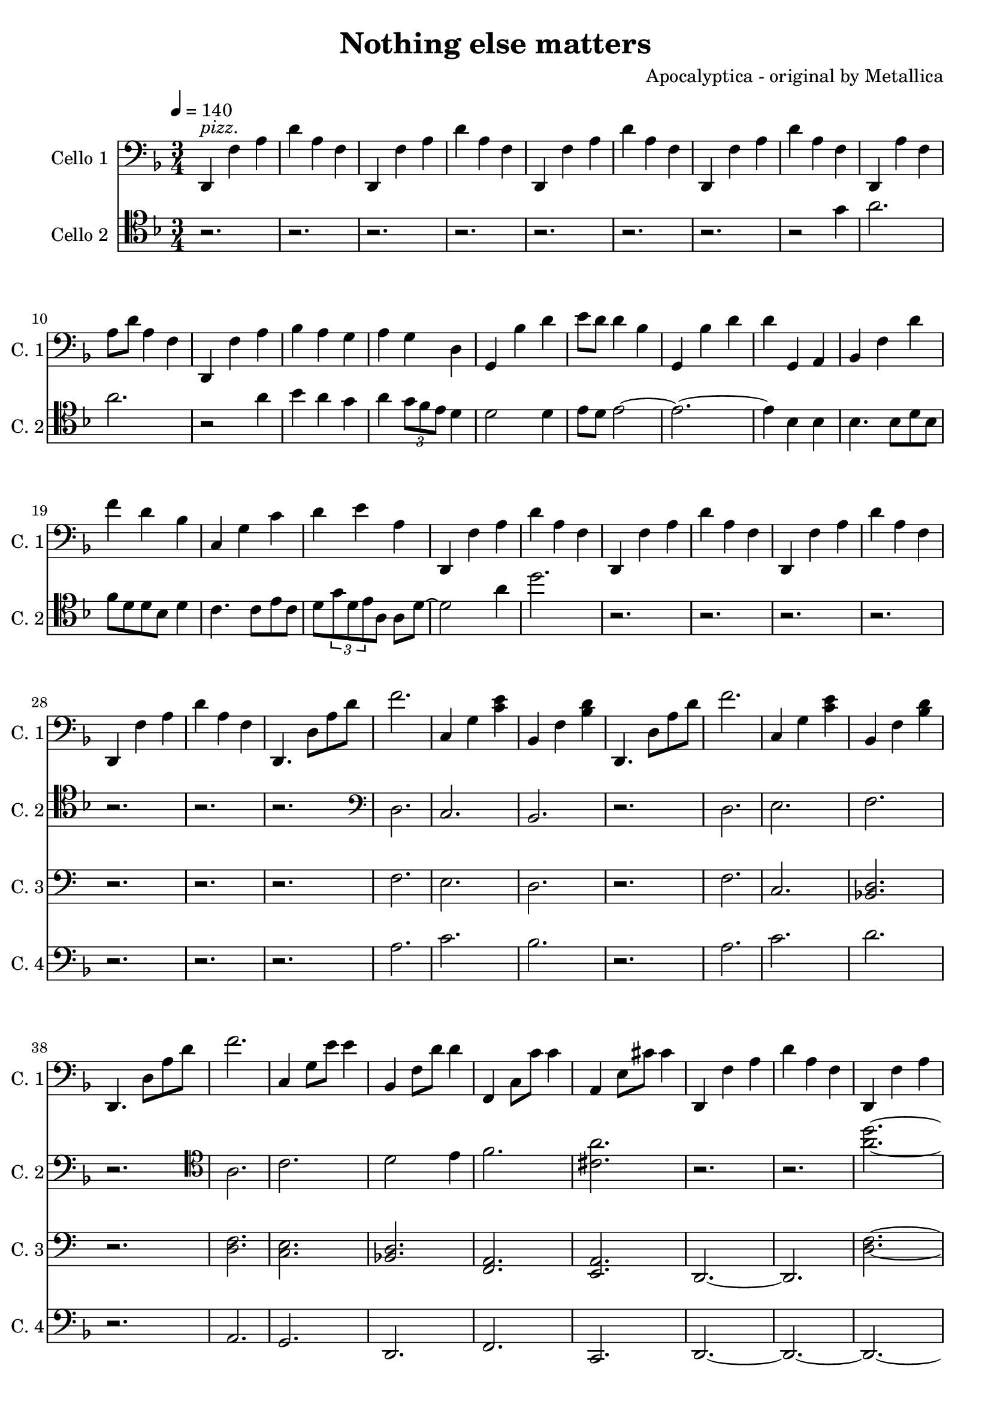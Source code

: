 \version "2.18.2"

\header {
  title = "Nothing else matters"
  composer = "Apocalyptica - original by Metallica"
}

base-repeat = \relative c, {
  d4 f' a | d a f |
}

climb-one = \relative c, {
  d4. d'8 a' d | f2. | c,4 g' < c e > | bes, f' < bes d> |
}

fast-piece-one = \relative c, {
  d4 f' a | f'4 a,8 d a f | 
}

fast-piece-two = \relative c, {
  c'4 c8 e' c f, | bes,4  c'8 f, f, e |
}

fast-piece-three = \relative c, {
  c'4 c8 c' g f | bes,4 f'8 c' f,, e |
}

cello-one = \relative c, {
  \clef bass \tempo 4=140 \time 3/4 \key d \minor
  d4^\markup { \italic pizz. } f' a | d a f | \repeat unfold 3 \base-repeat
  d, a'' f | a8 d a4 f | d, f' a | bes a g | a g d | g, bes' d | e8 d d4 bes |
  g, bes' d | d g,, a | bes f' d' | f d bes | c, g' c | d e a, |
  \repeat unfold 4 \base-repeat
  \repeat unfold 2 \climb-one
  d,,4. d'8 a' d | f2. | c,4 g'8 e' e4 | bes, f'8 d'8 d4 |
  f,, c'8 c' c4 | a, e'8 cis' cis4 |
  \repeat unfold 2 \base-repeat
  
  % page 2
  \fast-piece-one \fast-piece-two
  \fast-piece-one \fast-piece-three
  \fast-piece-one c,4 c8 e' c f, | bes,4 c' f,
  f, f' f' | e a,8 e' a,4 |
  \repeat unfold 2 \base-repeat
  \fast-piece-one e'4 c8 f c d, | d'4 c8 d, f, e |
  \fast-piece-one e''4 c,8 c' g f | c'4 f,8 c' f,, e |
  \fast-piece-one e''4 c8 f c d, | f'4 c f, | 
  f, f' f' | e a,8 e' a,4 |
  \base-repeat

  % end of page 2 / bowed piece

}

cello-two = \relative c'' {
  \clef tenor \key d \minor
  \repeat unfold 7 { r2. | }
  r2 g4 | a2. | a2. | r2 a4 | bes a g | a \tuplet 3/2 { g8 f e } d4 |
  d2 d4 | e8 d e2~ | e2.~ | e4 bes bes | bes4. bes8 d bes | f' d d bes d4 |
  c4. c8 e c | d \tuplet 3/2 { g d e } a, a d~ | d2 a'4 | d2. |

  \repeat unfold 7 { r2. | }
  \clef bass
  d,,2. | c | bes | r | d | e | f | r |
  \clef tenor
  a | c | d2 e4 | f2. | < cis a' > | r | r | < a' d >~ | < a d > |

  % page 2
  r2  c,4 | d4. d8 d d | e d d2~ | d2. | r2 c8 d | d4 d d8 c | c4 c8 d~ d4 |
  d2.| r2 r8 e8 |
  % pagina wissel output
  f f4 f c8 | c4 c8 d~ d4~ | d4. c8 bes4 | r2 f'4 | e e8 e f4 |
  e8 d4.~ d4~ | d2. | r2. | r | r4 d4 d | d4. d8 d4 | e f e~ | e2. | r2 a8 f |
  f g4 g8 d4 | e f f~ | f2. | r2 a8 f | f4. e4 d8 | e4 f d~ | d2. |
  r2 f4 | e e8 e4. | % no idea what to do now...

}

cello-three = \relative c, {
  \clef bass
  \repeat unfold 30 { r2. | }
  f'2. | e | d | r | f | c | < bes d > | r | < d f > | < c e > | < bes d> |
  < f a > | < a e > | d,~ | d | < d' f >~ | < d f > |

}

cello-four = \relative c, {
  \clef "bass" \key d \minor
 \repeat unfold 30 { r2. | }
 a''2. | c | bes | r | a | c | d | r | a, | g | d | f | c | d~ | d~ | d~ | d |
}

\score{
  \new Voice \relative c' {
    \set midiInstrument = #"cello"
    <<
      \new Staff = "cello" <<
	\set Staff.instrumentName = \markup { "Cello 1" }
	\set Staff.shortInstrumentName = \markup { "C. 1" }
	\cello-one
      >>
      \new Staff = "cello" <<
	\set Staff.instrumentName = \markup { "Cello 2" }
	\set Staff.shortInstrumentName = \markup { "C. 2" }
	\cello-two
      >>
      \new Staff = "cello" <<
	\set Staff.instrumentName = \markup { "Cello 3" }
	\set Staff.shortInstrumentName = \markup { "C. 3" }
	\cello-three
      >>
      \new Staff = "cello" <<
	\set Staff.instrumentName = \markup { "Cello 4" }
	\set Staff.shortInstrumentName = \markup { "C. 4" }
	\cello-four
      >>
    >>
  }
  \midi { }
  \layout { 
    \context {
      \Staff \RemoveEmptyStaves
      \override VerticalAxisGroup #'remove-first = ##t
    }
  } 
}

